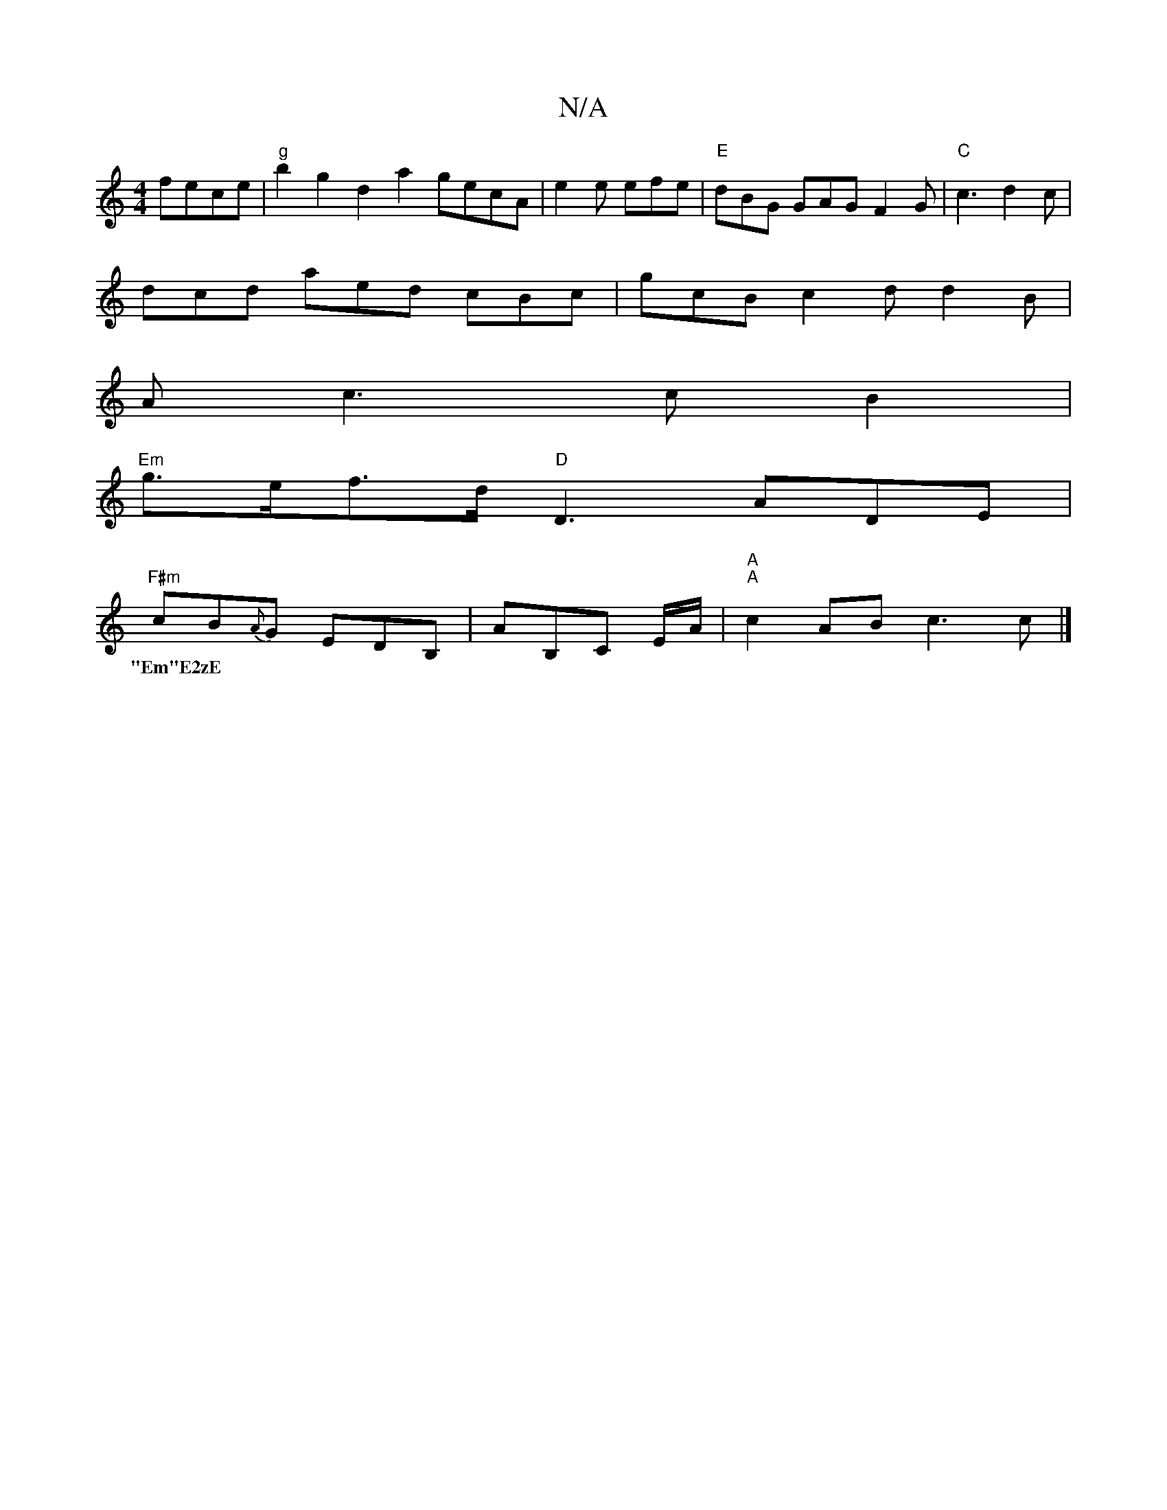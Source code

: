 X:1
T:N/A
M:4/4
R:N/A
K:Cmajor
2 fece | "g"b2g2 d2a2 gecA | e2 e efe |"E"dBG GAG F2G |"C"c3 d2 c |
dcd aed cBc | gcB c2 d d2 B |
Ac3 c B2 |
"Em"g>ef>d "D" D3 ADE |
"F#m" cB{A}G EDB, |,2 AB,C E/2A/2 |"A" "A"c2 AB c3 c |] 
w:"Em"E2zE